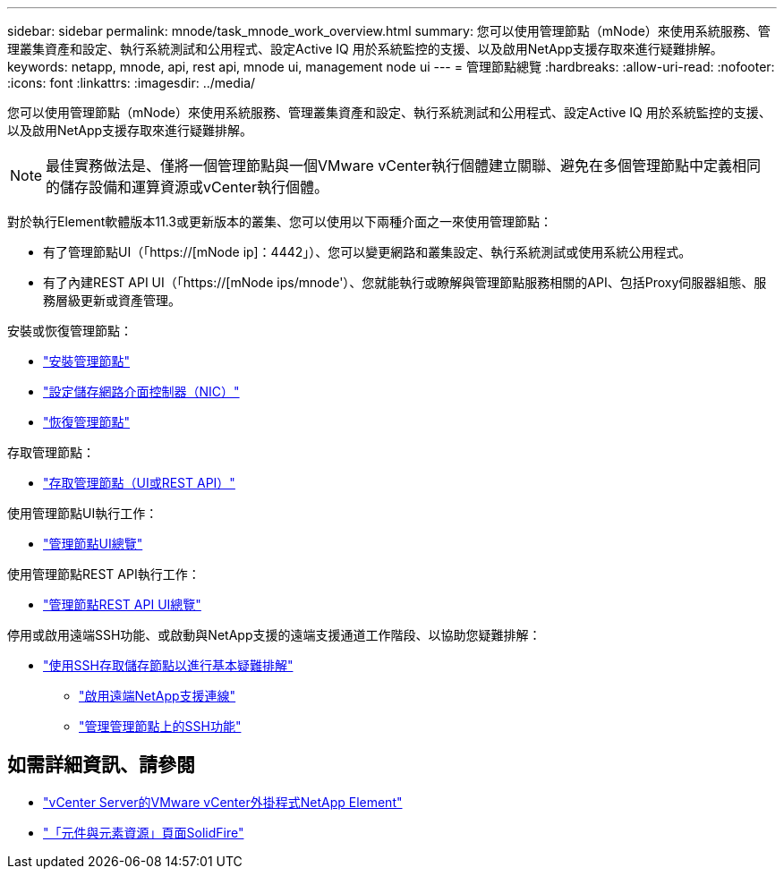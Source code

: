 ---
sidebar: sidebar 
permalink: mnode/task_mnode_work_overview.html 
summary: 您可以使用管理節點（mNode）來使用系統服務、管理叢集資產和設定、執行系統測試和公用程式、設定Active IQ 用於系統監控的支援、以及啟用NetApp支援存取來進行疑難排解。 
keywords: netapp, mnode, api, rest api, mnode ui, management node ui 
---
= 管理節點總覽
:hardbreaks:
:allow-uri-read: 
:nofooter: 
:icons: font
:linkattrs: 
:imagesdir: ../media/


[role="lead"]
您可以使用管理節點（mNode）來使用系統服務、管理叢集資產和設定、執行系統測試和公用程式、設定Active IQ 用於系統監控的支援、以及啟用NetApp支援存取來進行疑難排解。


NOTE: 最佳實務做法是、僅將一個管理節點與一個VMware vCenter執行個體建立關聯、避免在多個管理節點中定義相同的儲存設備和運算資源或vCenter執行個體。

對於執行Element軟體版本11.3或更新版本的叢集、您可以使用以下兩種介面之一來使用管理節點：

* 有了管理節點UI（「https://[mNode ip]：4442」）、您可以變更網路和叢集設定、執行系統測試或使用系統公用程式。
* 有了內建REST API UI（「https://[mNode ips/mnode'）、您就能執行或瞭解與管理節點服務相關的API、包括Proxy伺服器組態、服務層級更新或資產管理。


安裝或恢復管理節點：

* link:task_mnode_install.html["安裝管理節點"]
* link:task_mnode_install_add_storage_NIC.html["設定儲存網路介面控制器（NIC）"]
* link:task_mnode_recover.html["恢復管理節點"]


存取管理節點：

* link:task_mnode_access_ui.html["存取管理節點（UI或REST API）"]


使用管理節點UI執行工作：

* link:task_mnode_work_overview_UI.html["管理節點UI總覽"]


使用管理節點REST API執行工作：

* link:task_mnode_work_overview_API.html["管理節點REST API UI總覽"]


停用或啟用遠端SSH功能、或啟動與NetApp支援的遠端支援通道工作階段、以協助您疑難排解：

* link:task_mnode_enable_node_troubleshooting_sessions.html["使用SSH存取儲存節點以進行基本疑難排解"]
+
** link:task_mnode_enable_remote_support_connections.html["啟用遠端NetApp支援連線"]
** link:task_mnode_ssh_management.html["管理管理節點上的SSH功能"]




[discrete]
== 如需詳細資訊、請參閱

* https://docs.netapp.com/us-en/vcp/index.html["vCenter Server的VMware vCenter外掛程式NetApp Element"^]
* https://www.netapp.com/data-storage/solidfire/documentation["「元件與元素資源」頁面SolidFire"^]

